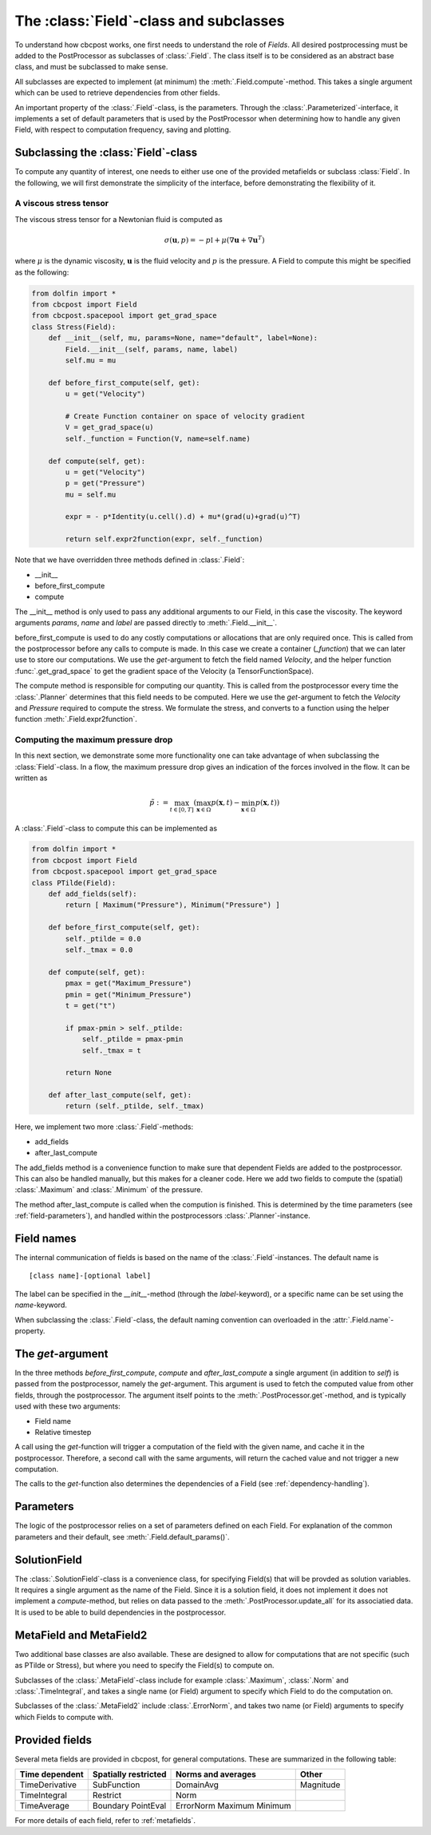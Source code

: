 The :class:`Field`-class and subclasses
---------------------------------------------
To understand how cbcpost works, one first needs to understand the role of *Fields*. All desired postprocessing must be added to the PostProcessor as subclasses of :class:`.Field`. The class itself is to be considered as an abstract base class, and must be subclassed to make sense.

All subclasses are expected to implement (at minimum) the :meth:`.Field.compute`-method. This takes a single argument which can be used to retrieve dependencies from other fields.

An important property of the :class:`.Field`-class, is the parameters. Through the :class:`.Parameterized`-interface, it implements a set of default parameters that is used by the PostProcessor when determining how to handle any given Field, with respect to computation frequency, saving and plotting.


Subclassing the :class:`Field`-class
````````````````````````````````````````````````````

To compute any quantity of interest, one needs to either use one of the provided metafields or subclass :class:`Field`. In the following, we will first demonstrate the simplicity of the interface, before demonstrating the flexibility of it.

.. _stress-tensor:

A viscous stress tensor
^^^^^^^^^^^^^^^^^^^^^^^^^^^^^^^^^

The viscous stress tensor for a Newtonian fluid is computed as

.. math::

    \sigma(\mathbf{u}, p) = -p\mathbb{I}+\mu(\nabla \mathbf{u}+\nabla \mathbf{u}^T)

where :math:`\mu` is the dynamic viscosity, :math:`\mathbf{u}` is the fluid velocity and :math:`p` is the pressure. A Field to compute this might be specified as the following:

.. highlight:: python
.. code-block:: python

    from dolfin import *
    from cbcpost import Field
    from cbcpost.spacepool import get_grad_space
    class Stress(Field):
        def __init__(self, mu, params=None, name="default", label=None):
            Field.__init__(self, params, name, label)
            self.mu = mu

        def before_first_compute(self, get):
            u = get("Velocity")

            # Create Function container on space of velocity gradient
            V = get_grad_space(u)
            self._function = Function(V, name=self.name)

        def compute(self, get):
            u = get("Velocity")
            p = get("Pressure")
            mu = self.mu

            expr = - p*Identity(u.cell().d) + mu*(grad(u)+grad(u)^T)

            return self.expr2function(expr, self._function)


Note that we have overridden three methods defined in :class:`.Field`:

- __init__
- before_first_compute
- compute

The __init__ method is only used to pass any additional arguments to our Field, in this case the viscosity. The keyword arguments *params*, *name* and *label* are passed directly to :meth:`.Field.__init__`.

before_first_compute is used to do any costly computations or allocations that are only required once. This is called from the postprocessor before any calls to compute is made. In this case we create a container (*_function*) that we can later use to store our computations. We use the *get*-argument to fetch the field named *Velocity*, and the helper function :func:`.get_grad_space` to get the gradient space of the Velocity (a TensorFunctionSpace).

The compute method is responsible for computing our quantity. This is called from the postprocessor every time the :class:`.Planner` determines that this field needs to be computed. Here we use the *get*-argument to fetch the *Velocity* and *Pressure* required to compute the stress. We formulate the stress, and converts to a function using the helper function :meth:`.Field.expr2function`.


Computing the maximum pressure drop
^^^^^^^^^^^^^^^^^^^^^^^^^^^^^^^^^^^^^^^^^^^^^^^^^^^^^^^^^^^^^^^^^^
In this next section, we demonstrate some more functionality one can take advantage of when subclassing the :class:`Field`-class. In a flow, the maximum pressure drop gives an indication of the forces involved in the flow. It can be written as

.. math::

    \tilde{p} := \max_{t \in [ 0,T ]} ( \max_{\mathbf{x} \in \Omega} p(\mathbf{x}, t) - \min_{\mathbf{x} \in \Omega} p(\mathbf{x}, t) )


A :class:`.Field`-class to compute this can be implemented as

.. highlight:: python
.. code-block:: python

    from dolfin import *
    from cbcpost import Field
    from cbcpost.spacepool import get_grad_space
    class PTilde(Field):
        def add_fields(self):
            return [ Maximum("Pressure"), Minimum("Pressure") ]

        def before_first_compute(self, get):
            self._ptilde = 0.0
            self._tmax = 0.0

        def compute(self, get):
            pmax = get("Maximum_Pressure")
            pmin = get("Minimum_Pressure")
            t = get("t")

            if pmax-pmin > self._ptilde:
                self._ptilde = pmax-pmin
                self._tmax = t

            return None

        def after_last_compute(self, get):
            return (self._ptilde, self._tmax)

Here, we implement two more :class:`.Field`-methods:

- add_fields
- after_last_compute

The add_fields method is a convenience function to make sure that dependent Fields are added to the postprocessor. This can also be handled manually, but this makes for a cleaner code. Here we add two fields to compute the (spatial) :class:`.Maximum` and :class:`.Minimum` of the pressure.

The method after_last_compute is called when the compution is finished. This is determined by the time parameters (see :ref:`field-parameters`), and handled within the postprocessors :class:`.Planner`-instance.


Field names
````````````````````
The internal communication of fields is based on the name of the :class:`.Field`-instances. The default name is ::

    [class name]-[optional label]

The label can be specified in the *__init__*-method (through the *label*-keyword), or a specific name can be set using the *name*-keyword.

When subclassing the :class:`.Field`-class, the default naming convention can overloaded in the :attr:`.Field.name`-property.

The *get*-argument
````````````````````````````````````
In the three methods *before_first_compute*, *compute* and *after_last_compute* a single argument (in addition to *self*) is passed from the postprocessor, namely the *get*-argument. This argument is used to fetch the computed value from other fields, through the postprocessor. The argument itself points to the :meth:`.PostProcessor.get`-method, and is typically used with these two arguments:

- Field name
- Relative timestep

A call using the *get*-function will trigger a computation of the field with the given name, and cache it in the postprocessor. Therefore, a second call with the same arguments, will return the cached value and not trigger a new computation.

The calls to the *get*-function also determines the dependencies of a Field (see :ref:`dependency-handling`).




.. _field-parameters:

Parameters
````````````````````````````````````
The logic of the postprocessor relies on a set of parameters defined on each Field. For explanation of the common parameters and their default, see :meth:`.Field.default_params()`.


SolutionField
``````````````
The :class:`.SolutionField`-class is a convenience class, for specifying Field(s) that will be provded as solution variables. It requires a single argument as the name of the Field. Since it is a solution field, it does not implement it does not implement a *compute*-method, but relies on data passed to the :meth:`.PostProcessor.update_all` for its associatied data. It is used to be able to build dependencies in the postprocessor.


MetaField and MetaField2
``````````````````````````
Two additional base classes are also available. These are designed to allow for computations that are not specific (such as PTilde or Stress), but where you need to specify the Field(s) to compute on.

Subclasses of the :class:`.MetaField`-class include for example :class:`.Maximum`, :class:`.Norm` and :class:`.TimeIntegral`, and takes a single name (or Field) argument to specify which Field to do the computation on.

Subclasses of the :class:`.MetaField2` include :class:`.ErrorNorm`, and takes two name (or Field) arguments to specify which Fields to compute with.

Provided fields
`````````````````
Several meta fields are provided in cbcpost, for general computations. These are summarized in the following table:

=====================     ==========================      =======================    =================
**Time dependent**        **Spatially restricted**        **Norms and averages**     **Other**
---------------------     --------------------------      -----------------------    -----------------
TimeDerivative            SubFunction                     DomainAvg                  Magnitude
TimeIntegral              Restrict                        Norm
TimeAverage               Boundary                        ErrorNorm
                          PointEval                       Maximum
                                                          Minimum
=====================     ==========================      =======================    =================


For more details of each field, refer to :ref:`metafields`.

